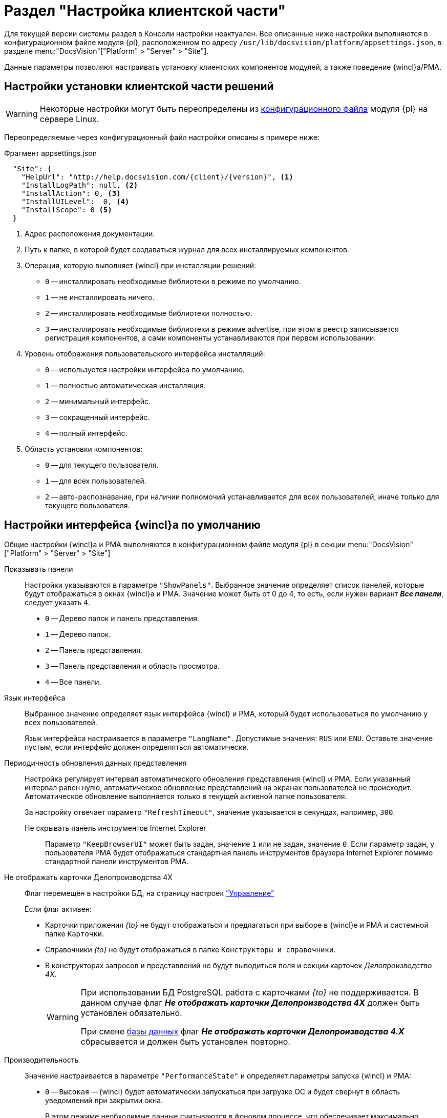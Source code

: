 = Раздел "Настройка клиентской части"

Для текущей версии системы раздел в Консоли настройки неактуален. Все описанные ниже настройки выполняются в конфигурационном файле модуля {pl}, расположенном по адресу `/usr/lib/docsvision/platform/appsettings.json`, в разделе menu:&quot;DocsVision&quot;["Platform" > "Server" > "Site"].

Данные параметры позволяют настраивать установку клиентских компонентов модулей, а также поведение {wincl}а/РМА.

[#client]
== Настройки установки клиентской части решений

WARNING: Некоторые настройки могут быть переопределены из xref:admin:config-platform.adoc[конфигурационного файла] модуля {pl} на сервере Linux.

Переопределяемые через конфигурационный файл настройки описаны в примере ниже:

.Фрагмент appsettings.json
[source,json]
----
  "Site": {
    "HelpUrl": "http://help.docsvision.com/{client}/{version}", <.>
    "InstallLogPath": null, <.>
    "InstallAction": 0, <.>
    "InstallUILevel":  0, <.>
    "InstallScope": 0 <.>
  }
----
<.> Адрес расположения документации.
<.> Путь к папке, в которой будет создаваться журнал для всех инсталлируемых компонентов.
<.> Операция, которую выполняет {wincl} при инсталляции решений:
+
* `0` -- инсталлировать необходимые библиотеки в режиме по умолчанию.
* `1` -- не инсталлировать ничего.
* `2` -- инсталлировать необходимые библиотеки полностью.
* `3` -- инсталлировать необходимые библиотеки в режиме advertise, при этом в реестр записывается регистрация компонентов, а сами компоненты устанавливаются при первом использовании.
+
<.> Уровень отображения пользовательского интерфейса инсталляций:
+
* `0` -- используется настройки интерфейса по умолчанию.
* `1` -- полностью автоматическая инсталляция.
* `2` -- минимальный интерфейс.
* `3` -- сокращенный интерфейс.
* `4` -- полный интерфейс.
+
<.> Область установки компонентов:
+
* `0` -- для текущего пользователя.
* `1` -- для всех пользователей.
* `2` -- авто-распознавание, при наличии полномочий устанавливается для всех пользователей, иначе только для текущего пользователя.

// [#console-section]
// == Настройки в консоли
//
// .Раздел "Настройка клиентской части" Консоли настройки {dv}
// image::admin:settings-client.png[Раздел "Настройка клиентской части" Консоли настройки {dv}]
//
// .Страница содержит следующие элементы:
// Настройки библиотеки карточек::
// Определяют параметры автоматической установки клиентских компонентов библиотек карточек:
//
// Библиотека карточек:::
// Раскрывающийся список для выбора библиотеки карточек. Параметры установки настраиваются для выбранной библиотеки.
//
// Инсталляционная программа:::
// Выберите путь к пакету установки компонентов выбранной библиотеки карточек из раскрывающегося списка. Пакеты установки перечислены в схеме библиотеки карточек.
//
// Идентификатор заплатки:::
// В поле указывается идентификатор файла патча, автоматически распространяемого по клиентским компьютерам.
//
// Путь к файлу заплатки:::
// В поле указывается путь к файлу патча `.msp`, автоматически распространяемого по клиентским компьютерам.
//
// Путь к файлу преобразования:::
// В поле указывается путь к файлу преобразования `.mst`, автоматически применяемому при установке клиентских компонентов библиотеки карточек.
//
// Установка предназначена:::
// Выберите пользователей, которым будут автоматически устанавливаться клиентские компоненты библиотеки карточек из раскрывающегося списка:
// - *_Для всех пользователей_* -- компоненты предназначены для установки всем пользователям. Значение по умолчанию.
// - *_Только для следующих пользователей_* -- компоненты предназначены для установки только пользователям из списка.
// +
// .Выбор пользователей, для которых будет установлена библиотека
// image::admin:select-users-for-lib.png[Выбор пользователей, для которых будет установлена библиотека]
// +
// - *_Не устанавливать_* -- данные компоненты автоматически устанавливаться не будут.

[#interface]
== Настройки интерфейса {wincl}а по умолчанию

Общие настройки {wincl}а и РМА выполняются в конфигурационном файле модуля {pl} в секции menu:&quot;DocsVision&quot;["Platform" >  "Server" > "Site"]

Показывать панели::
Настройки указываются в параметре `"ShowPanels"`. Выбранное значение определяет список панелей, которые будут отображаться в окнах {wincl}а и РМА. Значение может быть от 0 до 4, то есть, если нужен вариант *_Все панели_*, следует указать `4`.
+
* `0` -- Дерево папок и панель представления.
* `1` -- Дерево папок.
* `2` -- Панель представления.
* `3` -- Панель представления и область просмотра.
* `4` -- Все панели.

Язык интерфейса::
Выбранное значение определяет язык интерфейса {wincl} и РМА, который будет использоваться по умолчанию у всех пользователей.
+
Язык интерфейса настраивается в параметре `"LangName"`. Допустимые значения: `RUS` или `ENU`. Оставьте значение пустым, если интерфейс должен определяться автоматически.

Периодичность обновления данных представления::
Настройка регулирует интервал автоматического обновления представления {wincl} и РМА. Если указанный интервал равен нулю, автоматическое обновление представлений на экранах пользователей не происходит. Автоматическое обновление выполняется только в текущей активной папке пользователя.
+
За настройку отвечает параметр `"RefreshTimeout"`, значение указывается в секундах, например, `300`.

Не скрывать панель инструментов Internet Explorer:::
Параметр `"KeepBrowserUI"` может быть задан, значение `1` или не задан, значение `0`. Если параметр задан, у пользователя РМА будет отображаться стандартная панель инструментов браузера Internet Explorer помимо стандартной панели инструментов РМА.

// tag::takeoffice[]
Не отображать карточки Делопроизводства 4X:::
Флаг перемещён в настройки БД, на страницу настроек xref:db-config.adoc#management["Управление"]
+
.Если флаг активен:
- Карточки приложения _{to}_ не будут отображаться и предлагаться при выборе в {wincl}е и РМА и системной папке `Карточки`.
- Справочники _{to}_ не будут отображаться в папке `Конструкторы и справочники`.
- В конструкторах запросов и представлений не будут выводиться поля и секции карточек _Делопроизводство 4X_.
+
[WARNING]
====
При использовании БД PostgreSQL работа с карточками _{to}_ не поддерживается. В данном случае флаг *_Не отображать карточки Делопроизводства 4X_* должен быть установлен обязательно.

При смене xref:db-settings.adoc[базы данных] флаг *_Не отображать карточки Делопроизводства 4.X_* сбрасывается и должен быть установлен повторно.
====
// end::takeoffice[]

// Какая-то ерунда с форматированием, без этой строки всё слипнется.

Производительность::
Значение настраивается в параметре `"PerformanceState"` и определяет параметры запуска {wincl} и РМА:
+
* `0` -- `Высокая` -- {wincl} будет автоматически запускаться при загрузке ОС и будет свернут в область уведомлений при закрытии окна.
+
В этом режиме необходимые данные считываются в фоновом процессе, что обеспечивает максимально возможную скорость открытия карточек.
+
* `1` -- `Средняя` -- {wincl} не будет автоматически запускаться при загрузке ОС и будет свернут в область уведомлений при закрытии окна.
+
В этом режиме необходимые данные считываются в фоновом процессе, что обеспечивает максимально возможную скорость открытия карточек после первого открытия приложения вручную.
+
* `2` -- `Низкая` -- {wincl} не будет автоматически запускаться при загрузке ОС и будет закрыт при закрытии окна.
+
В этом режиме данные будут считываться при каждом первом открытии карточки после запуска {wincl}а, поэтому карточки будут открываться медленнее, чем в других режимах. Режим рекомендуется использовать, если имеется много клиентских компьютеров, не удовлетворяющих рекомендованным аппаратным требованиям.
+
[NOTE]
====
Отдельные настройки могут быть переопределены в {wincl}е/РМА. Например, язык пользовательского интерфейса.
====

// Настройки установки клиентской части решений::
// Блок настроек определяет параметры установки клиентских компонентов библиотек карточек на пользовательские компьютеры:
//
// Интерфейс установки:::
// Определяет интерфейс, который будет отображаться на экране пользователя при установке на его компьютер клиентской части системы {dv}:
// - *_По умолчанию_* -- отображать минимальный интерфейс.
// - *_Не отображать интерфейс_*.
// - *_Минимальный интерфейс_*.
// - *_Сокращенный интерфейс_*.
// - *_Полный интерфейс_* -- отображать всю информацию о выполняемых при установке операциях.
//
// Установка решений:::
// Определяет режим установки клиентских компонентов:
// - *_По умолчанию_* -- установка осуществляется в режиме по умолчанию в соответствии с ограничениями установки, заданными в блоке _Установка предназначена_.
// - *_Не инсталлировать_* -- компоненты решения не будут установлены.
// - *_Полная инсталляция_* -- будут установлены все программные компоненты платформы и решения.
// - *_Режим Advertise_* -- сами файлы не будут установлены, необходимые компоненты загружаются при первом обращении.
//
// Папка журналов:::
// Адрес папки на клиентском компьютере. В этой папке будут размещены журналы инсталляции клиентских библиотек карточек.
//
// Область установки:::
// При установке клиентских частей модулей с сервера {dv} определяет область установки клиентских частей модулей.
// +
// .Доступные варианты:
// - *_Для всех пользователей_* -- клиентские компоненты устанавливаются в папку `C:\Program files\Docsvision\...` для всех пользователей компьютера.
// - *_Для текущего пользователя_* -- клиентские компоненты устанавливаются в папку пользователя `C:\Users\Имя пользователя\...` только для текущего пользователя.
// - *_Определять автоматически_* -- клиентские компоненты устанавливаются для всех пользователей, если устанавливающий пользователь обладает правами администратора. В противном случае установка будет выполнена только для текущего пользователя.
// +
// [WARNING]
// ====
// Если на компьютере установлена клиентская часть модуля {pl}, другие базовые модули будут устанавливаться с той же областью установки и настройка _Область установки_ игнорируется.
//
// При обновлении базовых модулей {dv} также используется область установки обновляемой версий.
//
// Данное исключение относится только к базовым модулям {dv}, дополнительные модули устанавливаются и обновляются с областью установки, выбранной в параметре _Область установки_.
// ====
//
// Адрес расположения документации:: В поле указывается xref:docs-location.adoc[расположение] пользовательской документации.
//
// Восстановить по умолчанию::
// Нажатие на ссылку восстанавливает расположение по умолчанию.
